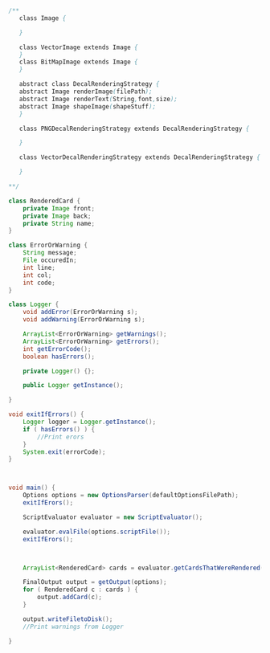#+BEGIN_SRC java
  /**
     class Image {
      
     }

     class VectorImage extends Image {
     }
     class BitMapImage extends Image {
     }

     abstract class DecalRenderingStrategy {
     abstract Image renderImage(filePath);
     abstract Image renderText(String,font,size);
     abstract Image shapeImage(shapeStuff);
     }

     class PNGDecalRenderingStrategy extends DecalRenderingStrategy {

     }

     class VectorDecalRenderingStrategy extends DecalRenderingStrategy {

     }

  ,**/

  class RenderedCard {
      private Image front;
      private Image back;
      private String name;
  }

  class ErrorOrWarning {
      String message;
      File occuredIn;
      int line;
      int col;
      int code;
  }

  class Logger {
      void addError(ErrorOrWarning s);
      void addWarning(ErrorOrWarning s);

      ArrayList<ErrorOrWarning> getWarnings();
      ArrayList<ErrorOrWarning> getErrors();
      int getErrorCode();
      boolean hasErrors();

      private Logger() {};

      public Logger getInstance();

  }

  void exitIfErrors() {
      Logger logger = Logger.getInstance();
      if ( hasErrors() ) {
          //Print erors
      }
      System.exit(errorCode);
  }



  void main() {
      Options options = new OptionsParser(defaultOptionsFilePath);
      exitIfErors();

      ScriptEvaluator evaluator = new ScriptEvaluator();

      evaluator.evalFile(options.scriptFile());
      exitIfErors();



      ArrayList<RenderedCard> cards = evaluator.getCardsThatWereRendered();

      FinalOutput output = getOutput(options);
      for ( RenderedCard c : cards ) {
          output.addCard(c);
      }

      output.writeFiletoDisk();
      //Print warnings from Logger

  }


#+END_SRC
